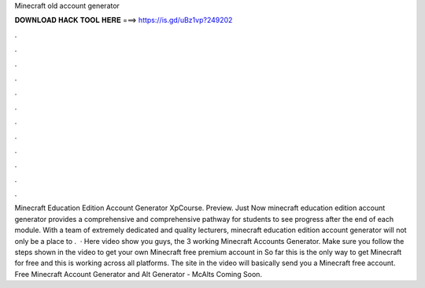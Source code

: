Minecraft old account generator

𝐃𝐎𝐖𝐍𝐋𝐎𝐀𝐃 𝐇𝐀𝐂𝐊 𝐓𝐎𝐎𝐋 𝐇𝐄𝐑𝐄 ===> https://is.gd/uBz1vp?249202

.

.

.

.

.

.

.

.

.

.

.

.

Minecraft Education Edition Account Generator XpCourse. Preview. Just Now minecraft education edition account generator provides a comprehensive and comprehensive pathway for students to see progress after the end of each module. With a team of extremely dedicated and quality lecturers, minecraft education edition account generator will not only be a place to .  · Here video show you guys, the 3 working Minecraft Accounts Generator. Make sure you follow the steps shown in the video to get your own Minecraft free premium account in So far this is the only way to get Minecraft for free and this is working across all platforms. The site in the video will basically send you a Minecraft free account. Free Minecraft Account Generator and Alt Generator - McAlts Coming Soon.